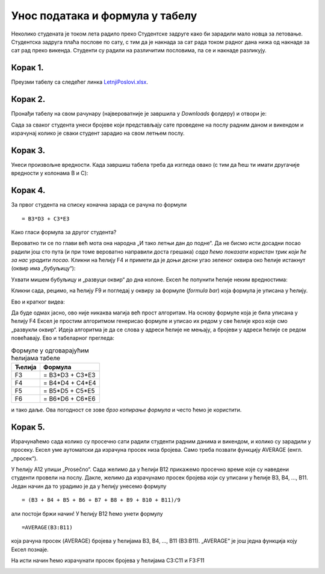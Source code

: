 Унос података и формула у табелу
======================================

Неколико студената је током лета радило преко Студентске задруге како би зарадили мало новца за летовање.
Студентска задруга плаћа послове по сату, с тим да је накнада за сат рада током радног дана нижа од накнаде за сат
рад преко викенда. Студенти су радили на различитим пословима, па се и накнаде разликују.


Корак 1.
--------------------

Преузми табелу са следећег линка `LetnjiPoslovi.xlsx <https://petljamediastorage.blob.core.windows.net/root/Media/Default/Kursevi/programiranje_II/epodaci/LetnjiPoslovi.xlsx>`_.

Корак 2.
----------------------

Пронађи табелу на свом рачунару (највероватније је завршила у *Downloads* фолдеру) и отвори је:


.. image:: ../../_images/Recalc1.jpg
   :width: 600px
   :align: center



Сада за сваког студента унеси бројеве који представљају сате проведене на послу радним даном и викендом
и израчунај колико је сваки студент зарадио на свом летњем послу.

Корак 3.
--------------

Унеси произвољне вредности. Када завршиш табела треба да изгледа овако (с тим да ћеш ти имати другачије вредности у колонама B и C):

.. image:: ../../_images/Recalc3.jpg
   :width: 600px
   :align: center

Корак 4.
--------------

За првог студента на списку коначна зарада се рачуна по формули
::

    = B3*D3 + C3*E3

.. image:: ../../_images/Recalc4.jpg
   :width: 600px
   :align: center

Како гласи формула за другог студента?

.. image:: ../../_images/Recalc5.jpg
   :width: 600px
   :align: center

Вероватно ти се по глави већ мота она народна „И тако летњи дан до подне“. Да не бисмо исти досадни посао радили још сто пута (и при томе вероватно направили доста грешака) *сада ћемо показати користан трик који ће за нас урадити посао.* Кликни на ћелију F4 и примети да је доњи десни угао зеленог оквира око ћелије истакнут
(оквир има „бубуљицу“):

.. image:: ../../_images/Recalc6.jpg
   :width: 600px
   :align: center

Ухвати мишем бубуљицу и „развуци оквир“ до дна колоне. Ексел ће попунити ћелије неким вредностима:

.. image:: ../../_images/Recalc7.jpg
   :width: 600px
   :align: center

Кликни сада, рецимо, на ћелију F9 и погледај у оквиру за формуле (*formula bar*) која формула је уписана у ћелију.

.. image:: ../../_images/Recalc8.jpg
   :width: 600px
   :align: center

.. infonote::

    **Ооооо, да! Ексел је „погодио“ коју формулу смо желели да упишемо у ћелију!**

Ево и кратког видеа:

.. ytpopup:: 2XiSIC0NU_A
   :width: 735
   :height: 415
   :align: center

Да буде одмах јасно, ово није никаква магија већ прост алгоритам. На основу формуле која је била уписана у ћелију F4 Ексел је простим алгоритмом генерисао формуле и уписао их редом у све ћелије кроз које смо „развукли оквир“.
Идеја алгоритма је да се слова у адреси ћелије не мењају, а бројеви у адреси ћелије се редом повећавају. Ево и табеларног прегледа:

.. csv-table:: Формуле у одговарајућим ћелијама табеле
   :header: "Ћелија", "Формула"
   :align: left

   "F3", "= B3*D3 + C3*E3"
   "F4", "= B4*D4 + C4*E4"
   "F5", "= B5*D5 + C5*E5"
   "F6", "= B6*D6 + C6*E6"

и тако даље. Ова погодност се зове *брзо копирање формула* и често ћемо је користити.

Корак 5.
----------------

Израчунаћемо сада колико су просечно сати радили студенти радним данима и викендом, и колико су зарадили у просеку. Ексел уме аутоматски да израчуна просек низа бројева. Само треба позвати функцију AVERAGE (енгл. „просек“).

У ћелију A12 упиши „Prosečno“. Сада желимо да у ћелији B12 прикажемо просечно време које су наведени студенти провели на послу. Дакле, желимо да израчунамо просек бројева који су уписани у ћелије B3, B4, ..., B11. Један начин да то урадимо је да у ћелију унесемо формулу
::

    = (B3 + B4 + B5 + B6 + B7 + B8 + B9 + B10 + B11)/9

али постоји бржи начин! У ћелију B12 ћемо унети формулу
::

    =AVERAGE(B3:B11)

која рачуна просек (AVERAGE) бројева у ћелијама B3, B4, ..., B11 (B3:B11). „AVERAGE“ је још једна функција коју Ексел познаје.

.. image:: ../../_images/Recalc9.jpg
   :width: 600px
   :align: center

На исти начин ћемо израчунати просек бројева у ћелијама C3:C11 и F3:F11

.. image:: ../../_images/Recalc10.jpg
   :width: 600px
   :align: center


